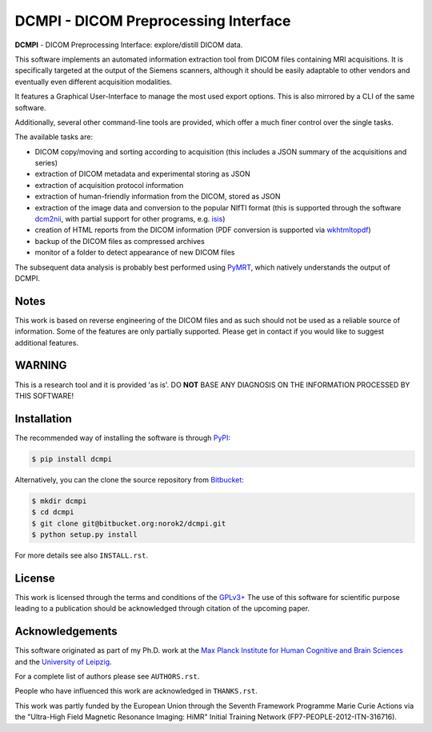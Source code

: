 =====================================
DCMPI - DICOM Preprocessing Interface
=====================================

**DCMPI** - DICOM Preprocessing Interface:
explore/distill DICOM data.

This software implements an automated information extraction tool from DICOM
files containing MRI acquisitions. It is specifically targeted at the output
of the Siemens scanners, although it should be easily adaptable to other
vendors and eventually even different acquisition modalities.

It features a Graphical User-Interface to manage the most used export options.
This is also mirrored by a CLI of the same software.

Additionally, several other command-line tools are provided, which offer a
much finer control over the single tasks.

The available tasks are:

- DICOM copy/moving and sorting according to acquisition
  (this includes a JSON summary of the acquisitions and series)
- extraction of DICOM metadata and experimental storing as JSON
- extraction of acquisition protocol information
- extraction of human-friendly information from the DICOM, stored as JSON
- extraction of the image data and conversion to the popular NIfTI format
  (this is supported through the software
  `dcm2nii <http://www.cabiatl.com/mricro/mricron/dcm2nii.html>`_,
  with partial support for other  programs, e.g.
  `isis <https://github.com/isis-group/isis>`_)
- creation of HTML reports from the DICOM information
  (PDF conversion is supported via `wkhtmltopdf <http://wkhtmltopdf.org>`_)
- backup of the DICOM files as compressed archives
- monitor of a folder to detect appearance of new DICOM files

The subsequent data analysis is probably best performed using
`PyMRT <https://pypi.python.org/pypi/pymrt>`_, which natively understands the
output of DCMPI.

Notes
-----
This work is based on reverse engineering of the DICOM files and as such should
not be used as a reliable source of information.
Some of the features are only partially supported.
Please get in contact if you would like to suggest additional features.

WARNING
-------
This is a research tool and it is provided 'as is'.
DO **NOT** BASE ANY DIAGNOSIS ON THE INFORMATION PROCESSED BY THIS SOFTWARE!

Installation
------------
The recommended way of installing the software is through
`PyPI <https://pypi.python.org/pypi/dcmpi>`_:

.. code:: shell

    $ pip install dcmpi

Alternatively, you can the clone the source repository from
`Bitbucket <https://bitbucket.org/norok2/dcmpi>`_:

.. code:: shell

    $ mkdir dcmpi
    $ cd dcmpi
    $ git clone git@bitbucket.org:norok2/dcmpi.git
    $ python setup.py install

For more details see also ``INSTALL.rst``.

License
-------
This work is licensed through the terms and conditions of the
`GPLv3+ <http://www.gnu.org/licenses/gpl-3.0.html>`_
The use of this software for scientific purpose leading to a publication
should be acknowledged through citation of the upcoming paper.

Acknowledgements
----------------
This software originated as part of my Ph.D. work at the
`Max Planck Institute for Human Cognitive and Brain Sciences
<http://www.cbs.mpg.de>`_ and the `University of Leipzig
<http://www.uni-leipzig.de>`_.

For a complete list of authors please see ``AUTHORS.rst``.

People who have influenced this work are acknowledged in ``THANKS.rst``.

This work was partly funded by the European Union
through the Seventh Framework Programme Marie Curie Actions
via the "Ultra-High Field Magnetic Resonance Imaging: HiMR"
Initial Training Network (FP7-PEOPLE-2012-ITN-316716).
